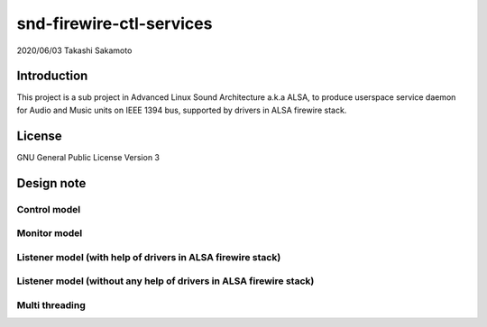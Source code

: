 ========================
snd-firewire-ctl-services
========================

2020/06/03
Takashi Sakamoto

Introduction
============

This project is a sub project in Advanced Linux Sound Architecture a.k.a ALSA,
to produce userspace service daemon for Audio and Music units on IEEE 1394 bus,
supported by drivers in ALSA firewire stack.

License
=======

GNU General Public License Version 3

Design note
===========

Control model
-------------

.. image:: control-model.png
   :alt: control model

Monitor model
-------------

.. image:: monitor-model.png
   :alt: monitor model

Listener model (with help of drivers in ALSA firewire stack)
-------------------------------------------------------------------

.. image:: listener-model-a.png
   :alt: listener-a-model

Listener model (without any help of drivers in ALSA firewire stack)
-------------------------------------------------------------------

.. image:: listener-model-b.png
   :alt: listener-b-model

Multi threading
---------------

.. image:: overview.png
   :alt: overview
